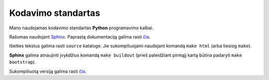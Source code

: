 ===================
Kodavimo standartas
===================

Mano naudojamas kodavimo standartas **Python** programavimo kalbai.

Rašomas naudojant `Sphinx <http://sphinx.pocoo.org/>`_.
Paprastą dokumentaciją galima rasti 
`čia <http://matplotlib.sourceforge.net/sampledoc/>`_.

Išeities tekstus galima rasti ``source`` kataloge. Jie sukompiliuojami
naudojant komandą ``make html`` (arba tiesiog ``make``).

**Sphinx** galima atnaujinti įvykdžius komandą ``make buildout`` 
(prieš paleidžiant pirmąjį kartą būtina padaryti ``make bootstrap``).

Sukompiliuotą versiją galima rasti 
`čia <http://astrauskas.lt/kodavimo-standartas.pdf>`_.
